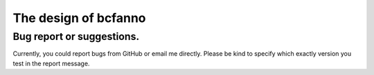 The design of bcfanno
=====================






**Bug report or suggestions**.
------------------------------
Currently, you could report bugs from GitHub or email me directly. Please be kind to specify which exactly version you test in the report message.

